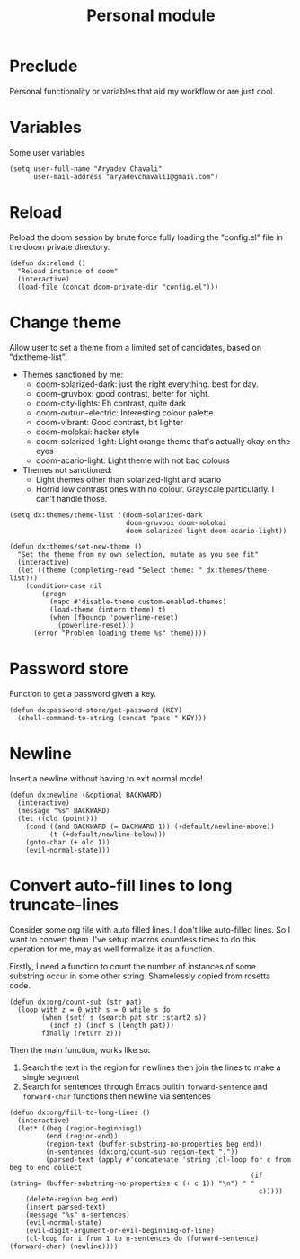 #+TITLE: Personal module

* Preclude
Personal functionality or variables that aid my workflow or are just cool.
* Variables
Some user variables
#+BEGIN_SRC elisp
(setq user-full-name "Aryadev Chavali"
      user-mail-address "aryadevchavali1@gmail.com")
#+END_SRC
* Reload
Reload the doom session by brute force fully loading the "config.el" file in the doom private directory.
#+BEGIN_SRC elisp
(defun dx:reload ()
  "Reload instance of doom"
  (interactive)
  (load-file (concat doom-private-dir "config.el")))
#+END_SRC
* Change theme
Allow user to set a theme from a limited set of candidates, based on "dx:theme-list".

- Themes sanctioned by me:
  - doom-solarized-dark: just the right everything. best for day.
  - doom-gruvbox: good contrast, better for night.
  - doom-city-lights: Eh contrast, quite dark
  - doom-outrun-electric: Interesting colour palette
  - doom-vibrant: Good contrast, bit lighter
  - doom-molokai: hacker style
  - doom-solarized-light: Light orange theme that's actually okay on the eyes
  - doom-acario-light: Light theme with not bad colours
- Themes not sanctioned:
  - Light themes other than solarized-light and acario
  - Horrid low contrast ones with no colour. Grayscale particularly. I can't
    handle those.

#+BEGIN_SRC elisp
(setq dx:themes/theme-list '(doom-solarized-dark
                             doom-gruvbox doom-molokai
                             doom-solarized-light doom-acario-light))

(defun dx:themes/set-new-theme ()
  "Set the theme from my own selection, mutate as you see fit"
  (interactive)
  (let ((theme (completing-read "Select theme: " dx:themes/theme-list)))
    (condition-case nil
        (progn
          (mapc #'disable-theme custom-enabled-themes)
          (load-theme (intern theme) t)
          (when (fboundp 'powerline-reset)
            (powerline-reset)))
      (error "Problem loading theme %s" theme))))
#+END_SRC
* Password store
Function to get a password given a key.
#+BEGIN_SRC elisp
(defun dx:password-store/get-password (KEY)
  (shell-command-to-string (concat "pass " KEY)))
#+END_SRC
* Newline
Insert a newline without having to exit normal mode!
#+BEGIN_SRC elisp
(defun dx:newline (&optional BACKWARD)
  (interactive)
  (message "%s" BACKWARD)
  (let ((old (point)))
    (cond ((and BACKWARD (= BACKWARD 1)) (+default/newline-above))
          (t (+default/newline-below)))
    (goto-char (+ old 1))
    (evil-normal-state)))
#+END_SRC
* Convert auto-fill lines to long truncate-lines
Consider some org file with auto filled lines.
I don't like auto-filled lines.
So I want to convert them.
I've setup macros countless times to do this operation for me, may as well formalize it as a function.

Firstly, I need a function to count the number of instances of some substring occur in some other string.
Shamelessly copied from rosetta code.
#+BEGIN_SRC elisp
(defun dx:org/count-sub (str pat)
  (loop with z = 0 with s = 0 while s do
        (when (setf s (search pat str :start2 s))
          (incf z) (incf s (length pat)))
        finally (return z)))
#+END_SRC

Then the main function, works like so:
1) Search the text in the region for newlines then join the lines to make a single segment
2) Search for sentences through Emacs builtin =forward-sentence= and =forward-char= functions then newline via sentences
#+BEGIN_SRC elisp
(defun dx:org/fill-to-long-lines ()
  (interactive)
  (let* ((beg (region-beginning))
         (end (region-end))
         (region-text (buffer-substring-no-properties beg end))
         (n-sentences (dx:org/count-sub region-text "."))
         (parsed-text (apply #'concatenate 'string (cl-loop for c from beg to end collect
                                                            (if (string= (buffer-substring-no-properties c (+ c 1)) "\n") " "
                                                              c)))))
    (delete-region beg end)
    (insert parsed-text)
    (message "%s" n-sentences)
    (evil-normal-state)
    (evil-digit-argument-or-evil-beginning-of-line)
    (cl-loop for i from 1 to n-sentences do (forward-sentence) (forward-char) (newline))))
#+END_SRC

